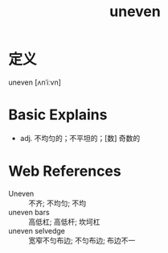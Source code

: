 #+title: uneven
#+roam_tags:英语单词

* 定义
  
uneven [ʌnˈiːvn]

* Basic Explains
- adj. 不均匀的；不平坦的；[数] 奇数的

* Web References
- Uneven :: 不齐; 不均匀; 不均
- uneven bars :: 高低杠; 高低杆; 坎坷杠
- uneven selvedge :: 宽窄不匀布边; 不匀布边; 布边不一
